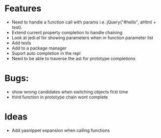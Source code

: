 
* Features
  - Need to handle a function call with params i.e. jQuery("#hello", aHtml + test).
  - Extend current property completion to handle chaining
  - Look at jedi.el for showing parameters when in function parameter list
  - Add tests
  - Add to a package manager
  - Suport auto completion in the repl
  - Need to be able to traverse the ast for prototype completions
* Bugs:
  - show wrong candidates when switching objects first time
  - third function in prototype chain wont complete
* Ideas
  - Add yasnippet expansion when calling functions
